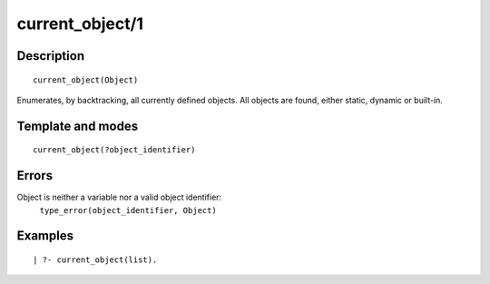 
.. index:: current_object/1
.. _predicates_current_object_1:

current_object/1
================

Description
-----------

::

   current_object(Object)

Enumerates, by backtracking, all currently defined objects. All objects
are found, either static, dynamic or built-in.

Template and modes
------------------

::

   current_object(?object_identifier)

Errors
------

Object is neither a variable nor a valid object identifier:
   ``type_error(object_identifier, Object)``

Examples
--------

::

   | ?- current_object(list).

.. seealso::

   :ref:`predicates_abolish_object_1`,
   :ref:`predicates_create_object_4`,
   :ref:`predicates_object_property_2`,
   :ref:`predicates_extends_object_2_3`,
   :ref:`predicates_instantiates_class_2_3`,
   :ref:`predicates_specializes_class_2_3`
